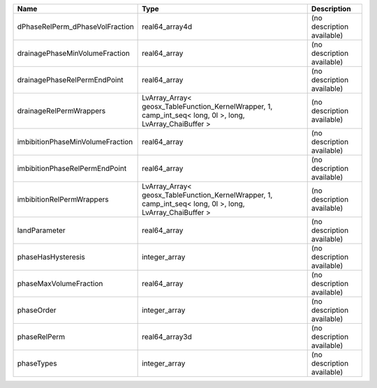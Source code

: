

================================ ========================================================================================================= ========================== 
Name                             Type                                                                                                      Description                
================================ ========================================================================================================= ========================== 
dPhaseRelPerm_dPhaseVolFraction  real64_array4d                                                                                            (no description available) 
drainagePhaseMinVolumeFraction   real64_array                                                                                              (no description available) 
drainagePhaseRelPermEndPoint     real64_array                                                                                              (no description available) 
drainageRelPermWrappers          LvArray_Array< geosx_TableFunction_KernelWrapper, 1, camp_int_seq< long, 0l >, long, LvArray_ChaiBuffer > (no description available) 
imbibitionPhaseMinVolumeFraction real64_array                                                                                              (no description available) 
imbibitionPhaseRelPermEndPoint   real64_array                                                                                              (no description available) 
imbibitionRelPermWrappers        LvArray_Array< geosx_TableFunction_KernelWrapper, 1, camp_int_seq< long, 0l >, long, LvArray_ChaiBuffer > (no description available) 
landParameter                    real64_array                                                                                              (no description available) 
phaseHasHysteresis               integer_array                                                                                             (no description available) 
phaseMaxVolumeFraction           real64_array                                                                                              (no description available) 
phaseOrder                       integer_array                                                                                             (no description available) 
phaseRelPerm                     real64_array3d                                                                                            (no description available) 
phaseTypes                       integer_array                                                                                             (no description available) 
================================ ========================================================================================================= ========================== 


